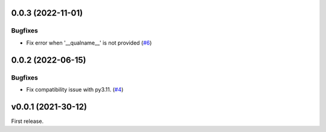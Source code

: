 0.0.3 (2022-11-01)
==================

Bugfixes
--------

-  Fix error when '__qualname__' is not provided (`#6 <https://github.com/lmignon/extendable/issues/6>`_)


0.0.2 (2022-06-15)
==================

Bugfixes
--------

- Fix compatibility issue with py3.11. (`#4 <https://github.com/lmignon/extendable/issues/4>`_)


v0.0.1 (2021-30-12)
===================

First release.
